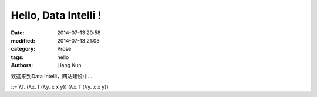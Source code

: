 Hello, Data Intelli !
================================

:date: 2014-07-13 20:58
:modified: 2014-07-13 21:03
:category: Prose
:tags: hello
:authors: Liang Kun


欢迎来到Data Intelli，网站建设中...

::= λf. (λx. f (λy. x x y)) (λx. f (λy. x x y))
